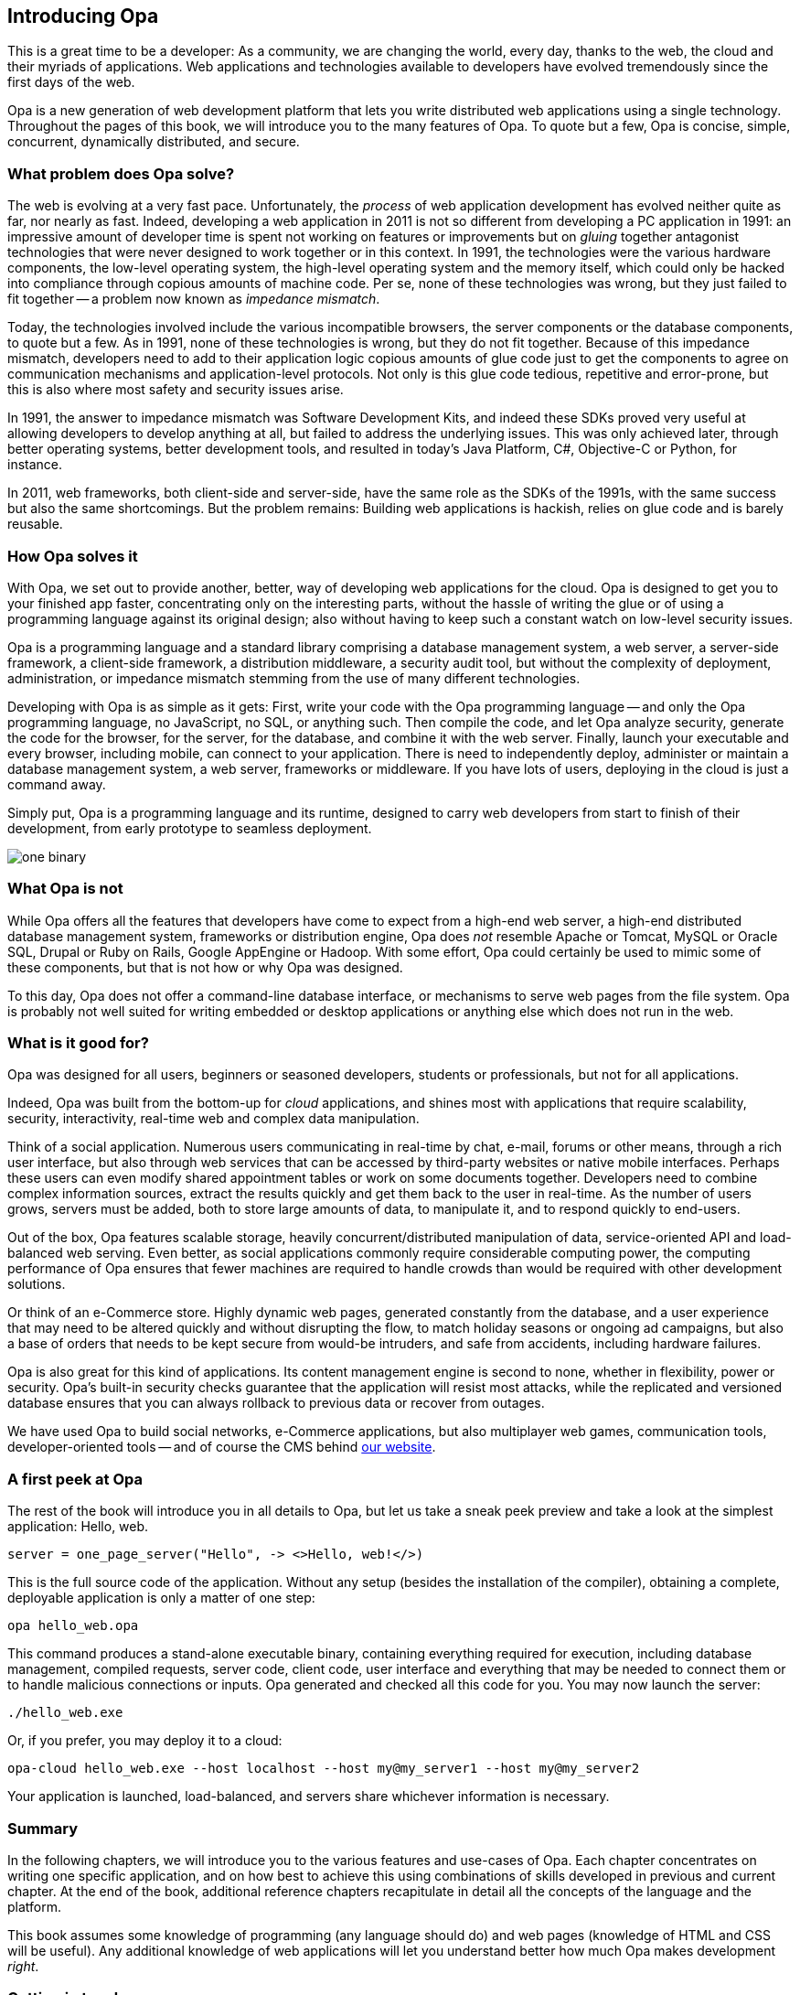 Introducing Opa
---------------

This is a great time to be a developer: As a community, we are
changing the world, every day, thanks to the web, the cloud and their
myriads of applications. Web applications and technologies available
to developers have evolved tremendously since the first days of the
web.

Opa is a new generation of web development platform that lets you
write distributed web applications using a single technology.
Throughout the pages of this book, we will introduce you to the
many features of Opa. To quote but a few, Opa is concise, simple,
concurrent, dynamically distributed, and secure.


What problem does Opa solve?
~~~~~~~~~~~~~~~~~~~~~~~~~~~~

The web is evolving at a very fast pace. Unfortunately, the _process_
of web application development has evolved neither quite as far, nor
nearly as fast. Indeed, developing a web application in 2011 is not so
different from developing a PC application in 1991: an impressive
amount of developer time is spent not working on features or
improvements but on _gluing_ together antagonist technologies that
were never designed to work together or in this context. In 1991, the
technologies were the various hardware components, the low-level
operating system, the high-level operating system and the memory
itself, which could only be hacked into compliance through copious
amounts of machine code. Per se, none of these technologies was wrong,
but they just failed to fit together -- a problem now known as
_impedance mismatch_.

Today, the technologies involved include the various incompatible
browsers, the server components or the database components, to quote
but a few. As in 1991, none of these technologies is wrong, but they
do not fit together. Because of this impedance mismatch, developers
need to add to their application logic copious amounts of glue code
just to get the components to agree on communication mechanisms and
application-level protocols. Not only is this glue code tedious,
repetitive and error-prone, but this is also where most safety and
security issues arise.

In 1991, the answer to impedance mismatch was Software Development
Kits, and indeed these SDKs proved very useful at allowing developers
to develop anything at all, but failed to address the underlying
issues. This was only achieved later, through better operating
systems, better development tools, and resulted in today's Java
Platform, C#, Objective-C or Python, for instance. 

In 2011, web frameworks, both client-side and server-side, have the
same role as the SDKs of the 1991s, with the same success but also the
same shortcomings. But the problem remains: Building web applications
is hackish, relies on glue code and is barely reusable.


How Opa solves it
~~~~~~~~~~~~~~~~~

With Opa, we set out to provide another, better, way of developing web
applications for the cloud. Opa is designed to get you to your
finished app faster, concentrating only on the interesting parts,
without the hassle of writing the glue or of using a programming
language against its original design; also without having to keep such
a constant watch on low-level security issues.

Opa is a programming language and a standard library comprising a
database management system, a web server, a server-side framework, a
client-side framework, a distribution middleware, a security audit
tool, but without the complexity of deployment, administration, or
impedance mismatch stemming from the use of many different
technologies.

Developing with Opa is as simple as it gets: First, write your code
with the Opa programming language -- and only the Opa programming
language, no JavaScript, no SQL, or anything such. Then compile the
code, and let Opa analyze security, generate the code for the browser,
for the server, for the database, and combine it with the web
server. Finally, launch your executable and every browser, including
mobile, can connect to your application.  There is need to
independently deploy, administer or maintain a database management
system, a web server, frameworks or middleware. If you have lots of
users, deploying in the cloud is just a command away.

Simply put, Opa is a programming language and its runtime,
designed to carry web developers from start to finish of their development,
from early prototype to seamless deployment.

image::one_binary.png[]

What Opa is not
~~~~~~~~~~~~~~~

While Opa offers all the features that developers have come to expect
from a high-end web server, a high-end distributed database management
system, frameworks or distribution engine, Opa does _not_ resemble
Apache or Tomcat, MySQL or Oracle SQL, Drupal or Ruby on Rails, Google
AppEngine or Hadoop.  With some effort, Opa could certainly be used to
mimic some of these components, but that is not how or why Opa was
designed.

To this day, Opa does not offer a command-line database interface, or
mechanisms to serve web pages from the file system. Opa is probably
not well suited for writing embedded or desktop applications or
anything else which does not run in the web.

What is it good for?
~~~~~~~~~~~~~~~~~~~~

Opa was designed for all users, beginners or seasoned developers, students or
professionals, but not for all applications.

Indeed, Opa was built from the bottom-up for _cloud_ applications, and
shines most with applications that require scalability, security,
interactivity, real-time web and complex data manipulation.

Think of a social application. Numerous users communicating in
real-time by chat, e-mail, forums or other means, through a rich user
interface, but also through web services that can be accessed by
third-party websites or native mobile interfaces. Perhaps these users
can even modify shared appointment tables or work on some documents
together. Developers need to combine complex information sources,
extract the results quickly and get them back to the user in
real-time. As the number of users grows, servers must be added, both
to store large amounts of data, to manipulate it, and to respond
quickly to end-users.

Out of the box, Opa features scalable storage, heavily
concurrent/distributed manipulation of data, service-oriented API and
load-balanced web serving. Even better, as social applications
commonly require considerable computing power, the computing
performance of Opa ensures that fewer machines are required to handle
crowds than would be required with other development solutions.

Or think of an e-Commerce store. Highly dynamic web pages, generated
constantly from the database, and a user experience that may need to
be altered quickly and without disrupting the flow, to match holiday
seasons or ongoing ad campaigns, but also a base of orders that needs
to be kept secure from would-be intruders, and safe from accidents,
including hardware failures.

Opa is also great for this kind of applications. Its content
management engine is second to none, whether in flexibility, power or
security. Opa's built-in security checks guarantee that the
application will resist most attacks, while the replicated and
versioned database ensures that you can always rollback to previous
data or recover from outages.

We have used Opa to build social networks, e-Commerce applications,
but also multiplayer web games, communication tools,
developer-oriented tools -- and of course the CMS behind
http://opalang.org[our website].

A first peek at Opa
~~~~~~~~~~~~~~~~~~~

The rest of the book will introduce you in all details to Opa, but let us take
a sneak peek preview and take a look at the simplest application: Hello, web.

[source, opa]
------------------------
server = one_page_server("Hello", -> <>Hello, web!</>)
------------------------

This is the full source code of the application. Without any setup (besides the
installation of the compiler), obtaining a complete, deployable application is
only a matter of one step:

----------------
opa hello_web.opa
----------------

This command produces a stand-alone executable binary, containing
everything required for execution, including database management, compiled
requests, server code, client code, user interface and everything that may be
needed to connect them or to handle malicious connections or inputs. Opa generated
and checked all this code for you. You may now launch the server:

----------------
./hello_web.exe
----------------

Or, if you prefer, you may deploy it to a cloud:

----------------
opa-cloud hello_web.exe --host localhost --host my@my_server1 --host my@my_server2
----------------

Your application is launched, load-balanced, and servers share whichever information
is necessary.

//Welcome to Opa. It really is that simple.

Summary
~~~~~~~

In the following chapters, we will introduce you to the various features and
use-cases of Opa. Each chapter concentrates on writing one specific application, and
on how best to achieve this using combinations of skills developed in previous and
current chapter. At the end of the book, additional reference chapters recapitulate
in detail all the concepts of the language and the platform.

This book assumes some knowledge of programming (any language should do) and web
pages (knowledge of HTML and CSS will be useful). Any additional knowledge of
web applications will let you understand better how much Opa makes development
_right_.


Getting in touch
~~~~~~~~~~~~~~~~
If you have any question or feedback, do not hesitate to contact us.

A few ways to get in touch:

- Opa https://lists.owasp.org/mailman/listinfo/opa[mailing list];
- http://stackoverflow.com/questions/tagged/opa[Stack Overflow], an excellent site for seeking
  help with programming problems (do not forget to mark Opa related questions with
  the ``Opa'' tag);
- through http://twitter.com/opalang[Twitter], as opalang.

We will be there!
